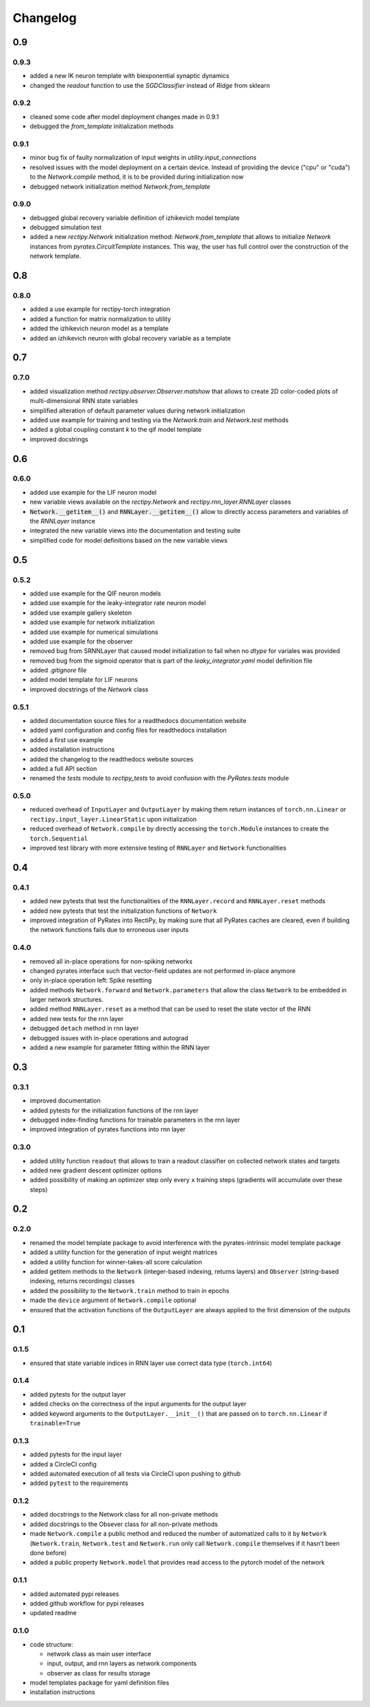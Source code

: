 Changelog
=========

0.9
---

0.9.3
~~~~~

- added a new IK neuron template with biexponential synaptic dynamics
- changed the `readout` function to use the `SGDClassifier` instead of `Ridge` from sklearn

0.9.2
~~~~~

- cleaned some code after model deployment changes made in 0.9.1
- debugged the `from_template` initialization methods

0.9.1
~~~~~

- minor bug fix of faulty normalization of input weights in `utility.input_connections`
- resolved issues with the model deployment on a certain device. Instead of providing the device ("cpu" or "cuda") to the `Network.compile` method, it is to be provided during initialization now
- debugged network initialization method `Network.from_template`

0.9.0
~~~~~

- debugged global recovery variable definition of izhikevich model template
- debugged simulation test
- added a new `rectipy.Network` initialization method: `Network.from_template` that allows to initialize `Network`
  instances from `pyrates.CircuitTemplate` instances. This way, the user has full control over the construction of the
  network template.

0.8
---

0.8.0
~~~~~

- added a use example for rectipy-torch integration
- added a function for matrix normalization to utility
- added the izhikevich neuron model as a template
- added an izhikevich neuron with global recovery variable as a template

0.7
---

0.7.0
~~~~~

- added visualization method `rectipy.observer.Observer.matshow` that allows to create 2D color-coded plots of multi-dimensional RNN state variables
- simplified alteration of default parameter values during network initialization
- added use example for training and testing via the `Network.train` and `Network.test` methods
- added a global coupling constant `k` to the qif model template
- improved docstrings

0.6
---

0.6.0
~~~~~

- added use example for the LIF neuron model
- new variable views available on the `rectipy.Network` and `rectipy.rnn_layer.RNNLayer` classes
- :code:`Network.__getitem__()` and :code:`RNNLayer.__getitem__()` allow to directly access parameters and variables of the `RNNLayer` instance
- integrated the new variable views into the documentation and testing suite
- simplified code for model definitions based on the new variable views

0.5
---

0.5.2
~~~~~

- added use example for the QIF neuron models
- added use example for the leaky-integrator rate neuron model
- added use example gallery skeleton
- added use example for network initialization
- added use example for numerical simulations
- added use example for the observer
- removed bug from SRNNLayer that caused model initialization to fail when no `dtype` for variales was provided
- removed bug from the sigmoid operator that is part of the `leaky_integrator.yaml` model definition file
- added `.gitignore` file
- added model template for LIF neurons
- improved docstrings of the `Network` class

0.5.1
~~~~~

- added documentation source files for a readthedocs documentation website
- added yaml configuration and config files for readthedocs installation
- added a first use example
- added installation instructions
- added the changelog to the readthedocs website sources
- added a full API section
- renamed the `tests` module to `rectipy_tests` to avoid confusion with the `PyRates.tests` module

0.5.0
~~~~~

-  reduced overhead of ``InputLayer`` and ``OutputLayer`` by making them
   return instances of ``torch.nn.Linear`` or
   ``rectipy.input_layer.LinearStatic`` upon initialization
-  reduced overhead of ``Network.compile`` by directly accessing the
   ``torch.Module`` instances to create the ``torch.Sequential``
-  improved test library with more extensive testing of ``RNNLayer`` and
   ``Network`` functionalities

0.4
---

0.4.1
~~~~~

-  added new pytests that test the functionalities of the
   ``RNNLayer.record`` and ``RNNLayer.reset`` methods
-  added new pytests that test the initialization functions of
   ``Network``
-  improved integration of PyRates into RectiPy, by making sure that all
   PyRates caches are cleared, even if building the network functions
   fails due to erroneous user inputs

0.4.0
~~~~~

-  removed all in-place operations for non-spiking networks
-  changed pyrates interface such that vector-field updates are not
   performed in-place anymore
-  only in-place operation left: Spike resetting
-  added methods ``Network.forward`` and ``Network.parameters`` that
   allow the class ``Network`` to be embedded in larger network
   structures.
-  added method ``RNNLayer.reset`` as a method that can be used to reset
   the state vector of the RNN
-  added new tests for the rnn layer
-  debugged ``detach`` method in rnn layer
-  debugged issues with in-place operations and autograd
-  added a new example for parameter fitting within the RNN layer

0.3
---

0.3.1
~~~~~

-  improved documentation
-  added pytests for the initialization functions of the rnn layer
-  debugged index-finding functions for trainable parameters in the rnn
   layer
-  improved integration of pyrates functions into rnn layer

0.3.0
~~~~~

-  added utility function ``readout`` that allows to train a readout
   classifier on collected network states and targets
-  added new gradient descent optimizer options
-  added possibility of making an optimizer step only every ``x``
   training steps (gradients will accumulate over these steps)

0.2
---

0.2.0
~~~~~

-  renamed the model template package to avoid interference with the
   pyrates-intrinsic model template package
-  added a utility function for the generation of input weight matrices
-  added a utility function for winner-takes-all score calculation
-  added getitem methods to the ``Network`` (integer-based indexing,
   returns layers) and ``Observer`` (string-based indexing, returns
   recordings) classes
-  added the possibility to the ``Network.train`` method to train in
   epochs
-  made the ``device`` argument of ``Network.compile`` optional
-  ensured that the activation functions of the ``OutputLayer`` are
   always applied to the first dimension of the outputs

0.1
---

0.1.5
~~~~~

-  ensured that state variable indices in RNN layer use correct data
   type (``torch.int64``)

0.1.4
~~~~~

-  added pytests for the output layer
-  added checks on the correctness of the input arguments for the output
   layer
-  added keyword arguments to the ``OutputLayer.__init__()`` that are
   passed on to ``torch.nn.Linear`` if ``trainable=True``

0.1.3
~~~~~

-  added pytests for the input layer
-  added a CircleCI config
-  added automated execution of all tests via CircleCI upon pushing to
   github
-  added ``pytest`` to the requirements

0.1.2
~~~~~

-  added docstrings to the Network class for all non-private methods
-  added docstrings to the Obsever class for all non-private methods
-  made ``Network.compile`` a public method and reduced the number of
   automatized calls to it by ``Network`` (``Network.train``,
   ``Network.test`` and ``Network.run`` only call ``Network.compile``
   themselves if it hasn’t been done before)
-  added a public property ``Network.model`` that provides read access
   to the pytorch model of the network

0.1.1
~~~~~

-  added automated pypi releases
-  added github workflow for pypi releases
-  updated readme

0.1.0
~~~~~

-  code structure:

   -  network class as main user interface
   -  input, output, and rnn layers as network components
   -  observer as class for results storage

-  model templates package for yaml definition files
-  installation instructions
